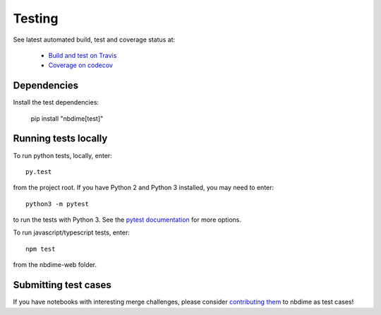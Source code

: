 Testing
=======

See latest automated build, test and coverage status at:

    - `Build and test on Travis <https://travis-ci.org/jupyter/nbdime>`_
    - `Coverage on codecov <https://codecov.io/github/jupyter/nbdime?branch=master>`_

Dependencies
------------

Install the test dependencies:

    pip install "nbdime[test]"

Running tests locally
---------------------

To run python tests, locally, enter::

    py.test

from the project root. If you have Python 2 and Python 3 installed,
you may need to enter::

    python3 -m pytest

to run the tests with Python 3. See the `pytest documentation`_ for more
options.

To run javascript/typescript tests, enter::

    npm test

from the nbdime-web folder.

Submitting test cases
---------------------

If you have notebooks with interesting merge challenges,
please consider `contributing them <https://github.com/jupyter/nbdime/issues/new>`_ to nbdime as test cases!

.. _pytest documentation: http://pytest.org/latest/
